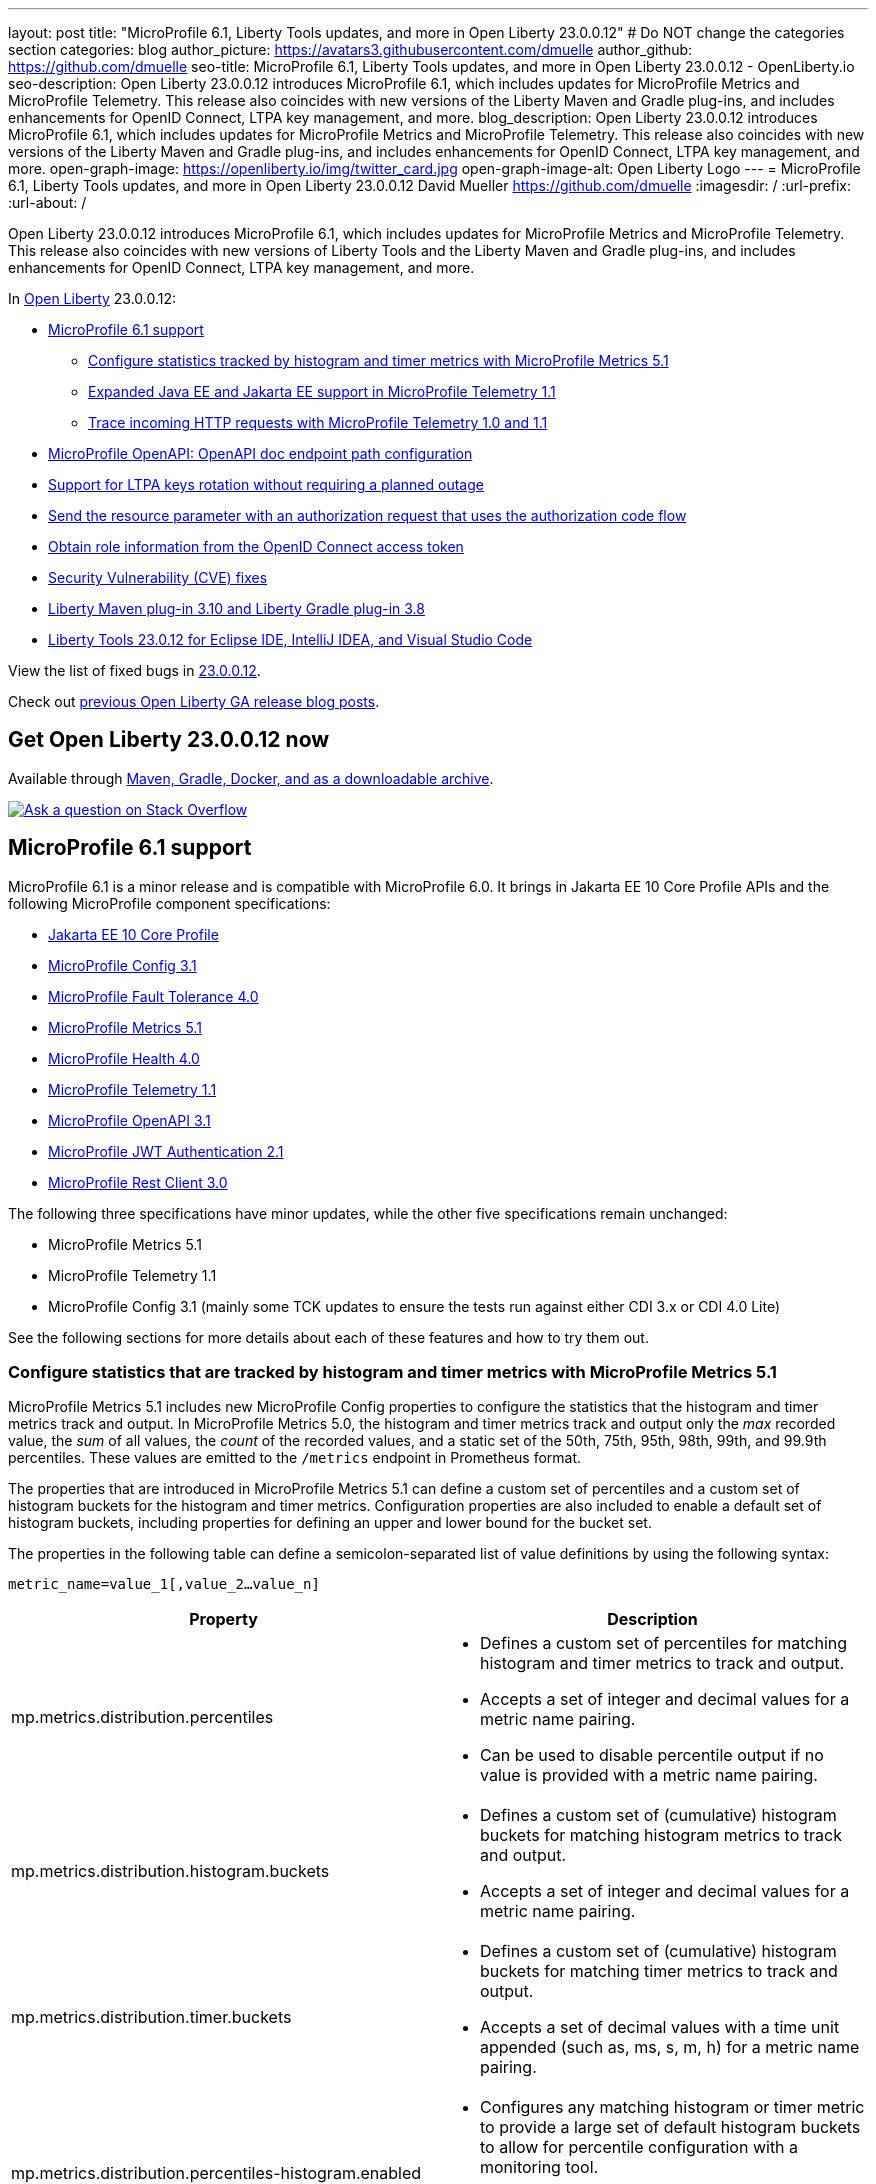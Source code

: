 ---
layout: post
title: "MicroProfile 6.1, Liberty Tools updates, and more in Open Liberty 23.0.0.12"
# Do NOT change the categories section
categories: blog
author_picture: https://avatars3.githubusercontent.com/dmuelle
author_github: https://github.com/dmuelle
seo-title: MicroProfile 6.1, Liberty Tools updates, and more in Open Liberty 23.0.0.12 - OpenLiberty.io
seo-description: Open Liberty 23.0.0.12 introduces MicroProfile 6.1, which includes updates for MicroProfile Metrics and MicroProfile Telemetry. This release also coincides with new versions of the Liberty Maven and Gradle plug-ins, and includes enhancements for OpenID Connect, LTPA key management, and more.
blog_description: Open Liberty 23.0.0.12 introduces MicroProfile 6.1, which includes updates for MicroProfile Metrics and MicroProfile Telemetry. This release also coincides with new versions of the Liberty Maven and Gradle plug-ins, and includes enhancements for OpenID Connect, LTPA key management, and more.
open-graph-image: https://openliberty.io/img/twitter_card.jpg
open-graph-image-alt: Open Liberty Logo
---
= MicroProfile 6.1, Liberty Tools updates, and more in Open Liberty 23.0.0.12
David Mueller <https://github.com/dmuelle>
:imagesdir: /
:url-prefix:
:url-about: /
//Blank line here is necessary before starting the body of the post.

Open Liberty 23.0.0.12 introduces MicroProfile 6.1, which includes updates for MicroProfile Metrics and MicroProfile Telemetry. This release also coincides with new versions of Liberty Tools and the Liberty Maven and Gradle plug-ins, and includes enhancements for OpenID Connect, LTPA key management, and more.

In link:{url-about}[Open Liberty] 23.0.0.12:

* <<mp61, MicroProfile 6.1 support>>
  ** <<mpm51, Configure statistics tracked by histogram and timer metrics with MicroProfile Metrics 5.1>>
  ** <<mpt11, Expanded Java EE and Jakarta EE support in MicroProfile Telemetry 1.1>>
  ** <<trace, Trace incoming HTTP requests with MicroProfile Telemetry 1.0 and 1.1>>
  * <<mpoa, MicroProfile OpenAPI: OpenAPI doc endpoint path configuration>>
* <<ltpa, Support for LTPA keys rotation without requiring a planned outage>>
* <<auth, Send the resource parameter with an authorization request that uses the authorization code flow>>
* <<oidc, Obtain role information from the OpenID Connect access token>>
* <<CVEs, Security Vulnerability (CVE) fixes>>
* <<maven, Liberty Maven plug-in 3.10 and Liberty Gradle plug-in 3.8>>
* <<lt, Liberty Tools 23.0.12 for Eclipse IDE, IntelliJ IDEA, and Visual Studio Code>>



View the list of fixed bugs in link:https://github.com/OpenLiberty/open-liberty/issues?q=label%3Arelease%3A230012+label%3A%22release+bug%22[23.0.0.12].

Check out link:{url-prefix}/blog/?search=release&search!=beta[previous Open Liberty GA release blog posts].

// The following excerpt for issue https://github.com/OpenLiberty/open-liberty/issues/26170 was found in 2023-09-26-23.0.0.10-beta.adoc.
// ------ <Excerpt From Previous Post: Start> ------
// Contact/Reviewer: Emily-Jiang
// // // // // // // //
== Get Open Liberty 23.0.0.12 now

Available through <<run,Maven, Gradle, Docker, and as a downloadable archive>>.

[link=https://stackoverflow.com/tags/open-liberty]
image::img/blog/blog_btn_stack.svg[Ask a question on Stack Overflow, align="center"]

[#mp61]
== MicroProfile 6.1 support

MicroProfile 6.1 is a minor release and is compatible with MicroProfile 6.0. It brings in Jakarta EE 10 Core Profile APIs and the following MicroProfile component specifications:

* link:https://jakarta.ee/specifications/coreprofile/10/[Jakarta EE 10 Core Profile]
* link:https://github.com/eclipse/microprofile-config/releases/tag/3.1-RC1[MicroProfile Config 3.1]
* link:https://github.com/eclipse/microprofile-fault-tolerance/releases/tag/4.0.2[MicroProfile Fault Tolerance 4.0]
* link:https://github.com/eclipse/microprofile-metrics/releases/tag/5.1.0-RC1[MicroProfile Metrics 5.1]
* link:https://github.com/eclipse/microprofile-health/releases/tag/4.0.1[MicroProfile Health 4.0]
* link:https://github.com/eclipse/microprofile-telemetry/releases/tag/1.1-RC1[MicroProfile Telemetry 1.1]
* link:https://github.com/eclipse/microprofile-open-api/releases/tag/3.1[MicroProfile OpenAPI 3.1]
* link:https://github.com/eclipse/microprofile-jwt-auth/releases/tag/2.1[MicroProfile JWT Authentication 2.1]
* link:https://github.com/eclipse/microprofile-rest-client/releases/tag/3.0.1[MicroProfile Rest Client 3.0]

The following three specifications have minor updates, while the other five specifications remain unchanged:

* MicroProfile Metrics 5.1

* MicroProfile Telemetry 1.1

* MicroProfile Config 3.1 (mainly some TCK updates to ensure the tests run against either CDI 3.x or CDI 4.0 Lite)


See the following sections for more details about each of these features and how to try them out.

[#mpm51]
=== Configure statistics that are tracked by histogram and timer metrics with MicroProfile Metrics 5.1

MicroProfile Metrics 5.1 includes new MicroProfile Config properties to configure the statistics that the histogram and timer metrics track and output. In MicroProfile Metrics 5.0, the histogram and timer metrics track and output only the _max_ recorded value, the _sum_ of all values, the _count_ of the recorded values, and a static set of the 50th, 75th, 95th, 98th, 99th, and 99.9th percentiles. These values are emitted to the `/metrics` endpoint in Prometheus format.

The properties that are introduced in MicroProfile Metrics 5.1 can define a custom set of percentiles and a custom set of histogram buckets for the histogram and timer metrics. Configuration properties are also included to enable a default set of histogram buckets, including properties for defining an upper and lower bound for the bucket set.

The properties in the following table can define a semicolon-separated list of value definitions by using the following syntax:


[source]
----
metric_name=value_1[,value_2…value_n]
----

[%header,cols="1,1"]
|===
| Property  |Description
| mp.metrics.distribution.percentiles
a| - Defines a custom set of percentiles for matching histogram and timer metrics to track and output.
- Accepts a set of integer and decimal values for a metric name pairing.
- Can be used to disable percentile output if no value is provided with a metric name pairing.


| mp.metrics.distribution.histogram.buckets
a| - Defines a custom set of (cumulative) histogram buckets for matching histogram metrics to track and output.
- Accepts a set of integer and decimal values for a metric name pairing.


| mp.metrics.distribution.timer.buckets
a| - Defines a custom set of (cumulative) histogram buckets for matching timer metrics to track and output.
 - Accepts a set of decimal values with a time unit appended (such as, ms, s, m, h) for a metric name pairing.


|mp.metrics.distribution.percentiles-histogram.enabled
a| - Configures any matching histogram or timer metric to provide a large set of default histogram buckets to allow for percentile configuration with a monitoring tool.
- Accepts a true/false value for a metric name pairing.


| mp.metrics.distribution.histogram.max-value
a| - When percentile-histogram is enabled for a timer, this property defines an upper bound for the buckets reported.
- Accepts a single integer or decimal value for a metric name pairing.


| mp.metrics.distribution.histogram.min-value
a| - When percentile-histogram is enabled for a timer, this property defines a lower bound for the buckets reported.
- Accepts a single integer or decimal value for a metric name pairing.


|mp.metrics.distribution.timer.max-value
a| - When percentile-histogram is enabled for a histogram, this property defines an upper bound for the buckets reported.
- Accepts a single decimal value with a time unit appended (such as ms, s, m, h) for a metric name pairing.

|mp.metrics.distribution.timer.min-value
a| - When percentile-histogram is enabled for a histogram, this property defines a lower bound for the buckets reported.
- Accepts a single decimal value with a time unit appended (such as ms, s, m, h) for a metric name pairing.

|===

Some properties can accept multiple values for a given metric name while some can only accept a single value.
You can use an asterisk (`*`) as a wildcard at the end of the metric name.
For example, the `mp.metrics.distribution.percentiles` can be defined as:

[source]
----
mp.metrics.distribution.percentiles=alpha.timer=0.5,0.7,0.75,0.8;alpha.histogram=0.8,0.85,0.9,0.99;delta.*=
----

This example creates the `alpha.timer` timer metric to track and output the 50th, 70th, 75th, and 80th percentile values. The `alpha.histogram` histogram metric outputs the 80th, 85th, 90th, and 99th percentile values. Percentiles are disabled for any histogram or timer metric that matches with `delta.*` .


The following example expands on the previous example to define histogram buckets for the `alpha.timer` timer metric by using the `mp.metrics.distribution.timer.buckets` property:


[source,xml]
----
mp.metrics.distribution.timer.buckets=alpha.timer=100ms,200ms,1s
----

This configuration tells the metrics runtime to track and output the count of durations that fall within 0-100ms, 0-200ms, and 0-1 seconds. These values are ranges because the histogram buckets work cumulatively.


The corresponding Prometheus output for the `alpha.timer` metric at the `/metrics` REST endpoint is:

[source]
----
# HELP alpha_timer_seconds_max
# TYPE alpha_timer_seconds_max gauge
alpha_timer_seconds_max{scope="application",} 5.633
# HELP alpha_timer_seconds
# TYPE alpha_timer_seconds histogram <1>
alpha_timer_seconds{scope="application",quantile="0.5",} 0.67108864
alpha_timer_seconds{scope="application",quantile="0.7",} 5.603590144
alpha_timer_seconds{scope="application",quantile="0.75",} 5.603590144
alpha_timer_seconds{scope="application",quantile="0.8",} 5.603590144
alpha_timer_seconds_bucket{scope="application",le="0.1",} 0.0 <2>
alpha_timer_seconds_bucket{scope="application",le="0.2",} 0.0 <2>
alpha_timer_seconds_bucket{scope="application",le="1.0",} 1.0 <2>
alpha_timer_seconds_bucket{scope="application",le="+Inf",} 2.0  <2><3>
alpha_timer_seconds_count{scope="application",} 2.0
alpha_timer_seconds_sum{scope="application",} 6.333
----

<1> The Prometheus metric type is `histogram`. Both the quantiles or percentiles and buckets are represented under this type.
<2> The `le` tag represents _less than_ and is for the defined buckets, which are converted to seconds.
<3> Prometheus requires a `+Inf` bucket, which counts all hits.

Additionally, the `@RegistryScope` annotation is now a CDI qualifier.

For more information about MicroProfile Metrics, see:

* link:https://github.com/eclipse/microprofile-metrics[MicroProfile Metrics repo]
* link:{url-prefix}/docs/latest/introduction-monitoring-metrics.html[Monitoring with metrics documentation]

// DO NOT MODIFY THIS LINE. </GHA-BLOG-TOPIC>

// // // // DO NOT MODIFY THIS COMMENT BLOCK <GHA-BLOG-TOPIC> // // // //
// Blog issue: https://github.com/OpenLiberty/open-liberty/issues/26945
// Contact/Reviewer: yasmin-aumeeruddy
// // // // // // // //
[#mpt11]
=== Expanded Java EE and Jakarta EE support in MicroProfile Telemetry 1.1

MicroProfile Telemetry 1.1 provides you with the latest Open Telemetry technology as the feature now consumes OpenTelemetry-1.29.0, which is updated from 1.19.0.

The feature is compatible with the following programming model combinations:

* Java EE 7 paired with MicroProfile 1.4
* Java EE 8 paired with MicroProfile 4.1
* Jakarta EE 9 paired with MicroProfile 5.0
* Jakarta EE 10 paired with MicroProfile 6.1.

To enable this feature, add the following feature definition to your `server.xml` file:

[source,xml]
----
<features>
   <feature>mpTelemetry-1.1</feature>
</features>
----

Also, you must make third-party APIs visible for your application in the `server.xml` file:

[source,xml]
----
<webApplication location="demo-microprofile-telemetry-inventory.war" contextRoot="/">
    <!-- enable visibility to third party apis -->
    <classloader apiTypeVisibility="+third-party"/>
</webApplication>
----

[#trace]
=== Trace incoming HTTP requests with MicroProfile Telemetry 1.0 and 1.1
Also in Open Liberty 23.0.0.12, the MicroProfile Telemetry 1.0 and 1.1 features are enhanced to automatically trace incoming HTTP requests (static files, servlets, and JSPs).

For more information about MicroProfile Telemetry, see the following links:

* link:https://github.com/open-telemetry/opentelemetry-specification/blob/v1.20.0/specification/trace/api.md[Tracing API]
* link:https://openliberty.io/docs/latest/docs/latest/microprofile-telemetry.html[Enable distributed tracing with MicroProfile Telemetry]


// DO NOT MODIFY THIS LINE. </GHA-BLOG-TOPIC>

// // // // DO NOT MODIFY THIS COMMENT BLOCK <GHA-BLOG-TOPIC> // // // //
// Blog issue: https://github.com/OpenLiberty/open-liberty/issues/27046
// Contact/Reviewer: abutch3r
// // // // // // // //
// The following excerpt for issue https://github.com/OpenLiberty/open-liberty/issues/26222 was found in 2023-09-26-23.0.0.10-beta.adoc.
// ------ <Excerpt From Previous Post: Start> ------
// Contact/Reviewer: Azquelt
// // // // // // // //

[#mpoa]
== MicroProfile OpenAPI: OpenAPI doc endpoint path configuration

MicroProfile OpenAPI generates and serves OpenAPI documentation for RESTful Web Services (or JAX-RS) applications that are deployed to the Liberty server. The OpenAPI documentation is served from the `/openapi` endpoint  and a user interface for browsing this documentation is served from the `/openapi/ui` endpoint.

When using any of the MicroProfile OpenAPI features on Open Liberty, you can now configure the paths for these endpoints by adding configuration to your `server.xml`, as shown in the following example:

[source,xml]
----
<mpOpenAPI docPath="/my/openapi/doc/path" uiPath="/docsUi" />
----

When you set this configuration on a local test server, you can then access the OpenAPI document at `localhost:9080/my/openapi/doc/path` and the UI at `localhost:9080/docsUi`.


This configuration is particularly useful if you want to expose the OpenAPI documentation through a Kubernetes ingress that routes requests to different services based on the path. For example, with this ingress configuration:

[source,yaml]
----

apiVersion: networking.k8s.io/v1
kind: Ingress
metadata:
name: my-ingress
spec:
rules:
- http:
    paths:
    - path: /appA
        pathType: Prefix
        backend:
        service:
            name: appA
            port:
            number: 9080
----

You might use the following `server.xml` configuration to ensure that the OpenAPI UI is available at `/appA/openapi/ui`:

[source,xml]
----
<mpOpenAPI docPath="/appA/openapi" />
----

When `uiPath` is not set, it defaults to the value of `docPath` with `/ui` appended.

For more information about MicroProfile OpenAPI, see the following resources:

* link:{url-prefix}/docs/latest/reference/feature/mpOpenAPI-3.1.html#_configure_microprofile_openapi_documentation_endpoints[Configure MicroProfile OpenAPI documentation endpoints]
* link:https://github.com/eclipse/microprofile-open-api[MicroProfile OpenAPI repo]
* link:{url-prefix}/docs/latest/documentation-openapi.html[API documentation with OpenAPI]


// DO NOT MODIFY THIS LINE. </GHA-BLOG-TOPIC>

// // // // DO NOT MODIFY THIS COMMENT BLOCK <GHA-BLOG-TOPIC> // // // //
// Blog issue: https://github.com/OpenLiberty/open-liberty/issues/27048
// Contact/Reviewer: Zech-Hein
// // // // // // // //

// The following excerpt for issue https://github.com/OpenLiberty/open-liberty/issues/26138 was found in 2023-09-26-23.0.0.10-beta.adoc.
// ------ <Excerpt From Previous Post: Start> ------
// Contact/Reviewer: Zech-Hein
// // // // // // // //

[#ltpa]
== Support LTPA keys rotation without a planned outage

Open Liberty can now automatically generate new primary LTPA keys files while it continues to use validation keys files to validate LTPA tokens. With this update, you can rotate LTPA keys without any disruption to the application user experience. Previously, application users had to log in to their applications again after the Liberty server LTPA keys were rotated, which is no longer necessary.

Primary Keys are LTPA keys in the specified keys default `ltpa.keys` file. Primary keys are used both for generating new LTPA tokens and for validating LTPA tokens. Only one primary keys file is permitted per Liberty runtime.

Validation keys are LTPA keys in any `.keys` files other than the primary keys file. The validation keys are used only for validating LTPA tokens. They are not used for generating new LTPA tokens. All validation keys must be located in the same directory as the primary keys file.

Two ways are available to enable LTPA keys rotation without a planned outage: monitoring the primary keys file directory or specifying the validation keys file.

Monitor the directory of the primary keys file for any new validation keys files::
+
Enable the `monitorValidationKeysDir` and `monitorInterval` attributes. For example, add the following configurations to the `server.xml` file:
+
[source,xml]
----
<ltpa monitorValidationKeysDir="true" monitorInterval="5s"/>
----
+
The `monitorValidationKeysDir` attribute monitors the directory of the primary keys file for any `.keys` extension files. By default, this directory is `${server.config.dir}/resources/security/` but it can be configured. The Liberty server loads these LTPA keys and uses them as validation keys.
+
Monitoring is enabled only when the `updateTrigger` is set to `polled` and the `monitorInterval` is set to a duration greater than 0. The default value of `updateTrigger` is `polled` and the default value of `monitorInterval` is `0`.
+
The `ltpa.keys` file can be renamed, for example, `validation1.keys` and then Liberty automatically regenerates a new `ltpa.keys` file with new primary keys that are used for all new LTPA tokens created. The keys in `validation1.keys` continue to be used for validating existing LTPA tokens.
+
When the `validation1.keys` are no longer needed, remove them by deleting the file or by setting `monitorValidationKeysDir` to false. Removing unused validation keys can improve performance.

Specify the validation keys file and optionally specify a date-time to stop using the validation keys::
+
1. Copy the primary keys file (`ltpa.keys`) to a validation keys file, for example `validation1.keys`.
+
2. Modify the server configuration to use the validation keys file by specifying a `validationKeys` server configuration element inside the `ltpa` element. For example, add the following configuration to the `server.xml` file:
+
[source,xml]
----
<ltpa>
    <validationKeys fileName="validation1.keys" password="{xor}Lz4sLCgwLTs=" validUntilDate="2024-01-02T12:30:00Z"/>
</ltpa>
----
+
The `validation1.keys` file can be removed from use at a specified date-time in the future with the optional `validUntilDate` attribute. It is recommended to use `validUntilDate` to ignore validation keys after a period as it can improve performance.
+
The `fileName` and `password` attributes are required in the `validationKeys` element, but `validUntilDate` is optional.
+
After the validation keys file is loaded from the server configuration update, the original primary keys file (`ltpa.keys`) can be deleted, which triggers new primary keys to be created while it continues to use `validation1.keys` for validation.
+
Specifying validation keys in this way can be combined with enabling the monitor directory to also use validation keys that are not specified in the `server.xml` configuration at the same time, as shown in the following example:
+
[source,xml]
----
<ltpa monitorValidationKeysDir="true" monitorInterval="5s">
    <validationKeys fileName="validation1.keys" password="{xor}Lz4sLCgwLTs=" validUntilDate="2024-01-02T12:30:00Z"/>
</ltpa>
----

For more information, see link:{url-prefix}/docs/latest/reference/feature/appSecurity-5.0.html#validationkeys[Rotate LTPA keys without requiring users to reauthenticate].

=== UpdateTrigger attribute added to LTPA element

LTPA keys files can be reloaded by the server if the `updateTrigger` attribute is set to `polled` or `mbean`. It is `polled` by default. If set to `polled`, then the server monitors the keys files for changes based on the rate set in the `monitorInterval` attribute. If the `updateTrigger` attribute is set to `mbean`, the server reloads the keys files when it receives notification from the `WebSphere:service=com.ibm.ws.kernel.filemonitor.FileNotificationMBean` MBean, as shown in the following example:

[source,xml]
----
<ltpa monitorValidationKeysDir="true" updateTrigger="mbean"/>
----

If `updateTrigger` is set to `disabled` then no file monitoring occurs.

For more information on `ltpa` server configuration options see link:https://openliberty.io/docs/latest/reference/config/ltpa.html[LTPA configuration docs].



// // // // DO NOT MODIFY THIS COMMENT BLOCK <GHA-BLOG-TOPIC> // // // //
// Blog issue: https://github.com/OpenLiberty/open-liberty/issues/26970
// Contact/Reviewer: kdcptkai31
// // // // // // // //

[#auth]
== Send the resource parameter with an authorization request that uses the authorization code flow

Authorization requests can be made by using either the implicit flow or the authorization code flow. When requests use the implicit flow, all tokens are returned from the authorization endpoint and the token endpoint is not used. When requests use the authorization code flow, all tokens are returned from the token endpoint.

Previously, Liberty sent the resource parameter only during an implicit flow request. So if your request needed the resource parameter but could use only the authorization code flow, the request failed. This update enables the resource parameter to be sent with the authorization code flow.

To implement this update, a check was removed that only sent the resource parameter during an implicit flow. The parameter is now sent for both flows.

For more information, see this link:https://github.com/OpenLiberty/open-liberty/issues/23126[issue].

// DO NOT MODIFY THIS LINE. </GHA-BLOG-TOPIC>

// // // // DO NOT MODIFY THIS COMMENT BLOCK <GHA-BLOG-TOPIC> // // // //
// Blog issue: https://github.com/OpenLiberty/open-liberty/issues/26969
// Contact/Reviewer: kdcptkai31
// // // // // // // //

[#oidc]
== Obtain the role information from the OpenID Connect access token

For authentication and authorization, a token is a digital object that contains information about the identity of the principal that made the request and what kind of access they are authorized for. Generally, these tokens fall into one of two types: access tokens or ID tokens.

ID tokens are JSON Web Tokens that conform to the OpenID Connect specification. Previously, user role information could be obtained only from this ID token. If role information was not provided within the ID token, then the information was not found. This update provides checks to attempt to obtain role information from the Access Token if it is not found within the ID token.

A check was added to attempt to get the role information from access token, if it was not found within the ID token. You can enable this check by setting the `tokensOrderToFetchCallerClaims` attribute to `AccessToken IDToken Userinfo`, as shown in the following `sever.xml` file example:

[source,xml]
----
<openidConnectClient tokensOrderToFetchCallerClaims="AccessToken IDToken Userinfo"  userIdentifier="unique_name" groupIdentifier="aud" ... />
----

For more information, see xref:/docs/latest/reference/feature/openidConnectClient-1.0.html#access-token[Check the access token for user and group information].

[#CVEs]
== Security vulnerability (CVE) fixes in this release
[cols="5*"]
|===
|CVE |CVSS Score |Vulnerability Assessment |Versions Affected |Notes

|http://cve.mitre.org/cgi-bin/cvename.cgi?name=CVE-2023-44487[CVE-2023-44487]
|7.5
|Denial of service
|18.0.0.2 - 23.0.0.11
|Affects the link:{url-prefix}/docs/latest/reference/feature/servlet-3.1.html[servlet-3.0], link:{url-prefix}/docs/latest/reference/feature/servlet-4.0.html[servlet-4.0], link:{url-prefix}/docs/latest/reference/feature/servlet-5.0.html[servlet-5.0] and link:{url-prefix}/docs/latest/reference/feature/servlet-6.0.html[servlet-6.0] features
|===

For a list of past security vulnerability fixes, reference the link:{url-prefix}/docs/latest/security-vulnerabilities.html[Security vulnerability (CVE) list].

// ------ <Excerpt From Previous Post: End> ------

// // // // DO NOT MODIFY THIS COMMENT BLOCK <GHA-BLOG-TOPIC> // // // //
// Blog issue: https://github.com/OpenLiberty/open-liberty/issues/27087
// Contact/Reviewer: yeekangc
// // // // // // // //
[#maven]
== Liberty Maven plug-in 3.10 and Liberty Gradle plug-in 3.8

New releases for Liberty Maven and Gradle plug-ins are now available. The following notable new features are included:

* Support for deploying Spring Boot 3 applications to Liberty by using the build plug-ins through Liberty's `springBoot-3.0` feature
* Support for running the plug-ins with Java 21


To use the new Maven plug-in version, specify the 3.10 release in your Maven `pom.xml` file.
For Gradle, specify the 3.8 release in your `build.gradle` file.

For more information about these plug-ins, see the following resources:

* link:https://github.com/OpenLiberty/ci.maven/releases[Liberty Maven plug-in 3.10 release notes]
* link:https://github.com/OpenLiberty/ci.gradle/releases[Liberty Gradle plug-in 3.8 release notes]

For more information about Spring Boot support with the Liberty Maven plug-in, see link:https://github.com/OpenLiberty/ci.maven/blob/main/docs/spring-boot-support.md[ci.maven: Spring Boot Support].
For more information about Spring Boot support with the Liberty Gradle plug-in, see link:https://github.com/OpenLiberty/ci.gradle/blob/main/docs/spring-boot-support.md[ci.gradle: Spring Boot Support].


// DO NOT MODIFY THIS LINE. </GHA-BLOG-TOPIC>

// // // // DO NOT MODIFY THIS COMMENT BLOCK <GHA-BLOG-TOPIC> // // // //
// Blog issue: https://github.com/OpenLiberty/open-liberty/issues/27086
// Contact/Reviewer: yeekangc
// // // // // // // //

[#lt]
== Liberty Tools 23.0.12 for Eclipse IDE, IntelliJ IDEA, and Visual Studio Code

Liberty Tools now support newer releases of Eclipse IDE, IntelliJ IDEA, and Visual Studio Code. This release also includes various enhancements and fixes.

Update to the latest release of the Liberty Tools from the IDE you are working with or download the latest version from the marketplace of your IDE.

* Liberty Tools for Eclipse IDE - link:https://marketplace.eclipse.org/content/liberty-tools[Eclipse Marketplace]
* Liberty Tools for IntelliJ IDEA -  link:https://plugins.jetbrains.com/plugin/14856-liberty-tools[JetBrains Marketplace]
* Liberty Tools for Visual Studio Code -  link:https://marketplace.visualstudio.com/items?itemName=Open-Liberty.liberty-dev-vscode-ext[Visual Studio Marketplace]

For more information, see the following release notes:

* link:https://github.com/OpenLiberty/liberty-tools-eclipse/releases[Release notes for Liberty Tools for Eclipse IDE]
* link:https://github.com/OpenLiberty/liberty-tools-intellij/releases[Release notes for Liberty Tools for IntelliJ IDEA]
* link:https://github.com/OpenLiberty/liberty-tools-vscode/releases[Release notes for Liberty Tools for Visual Studio Code]

[#run]
== Develop and run your apps using 23.0.0.12

If you're using link:{url-prefix}/guides/maven-intro.html[Maven], include the following in your `pom.xml` file:

[source,xml]
----
<plugin>
    <groupId>io.openliberty.tools</groupId>
    <artifactId>liberty-maven-plugin</artifactId>
    <version>3.10</version>
</plugin>
----

Or for link:{url-prefix}/guides/gradle-intro.html[Gradle], include the following in your `build.gradle` file:

[source,gradle]
----
buildscript {
    repositories {
        mavenCentral()
    }
    dependencies {
        classpath 'io.openliberty.tools:liberty-gradle-plugin:3.8'
    }
}
apply plugin: 'liberty'
----

Or if you're using link:{url-prefix}/docs/latest/container-images.html[container images]:

[source]
----
FROM icr.io/appcafe/open-liberty
----

Or take a look at our link:{url-prefix}/start/[Downloads page].

If you're using link:https://plugins.jetbrains.com/plugin/14856-liberty-tools[IntelliJ IDEA], link:https://marketplace.visualstudio.com/items?itemName=Open-Liberty.liberty-dev-vscode-ext[Visual Studio Code] or link:https://marketplace.eclipse.org/content/liberty-tools[Eclipse IDE], you can also take advantage of our open source link:https://openliberty.io/docs/latest/develop-liberty-tools.html[Liberty developer tools] to enable effective development, testing, debugging, and application management all from within your IDE.
